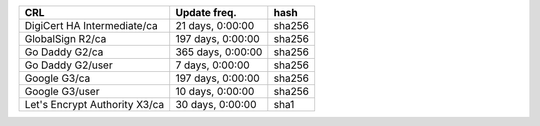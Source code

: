 =============================  =================  ======
CRL                            Update freq.       hash
=============================  =================  ======
DigiCert HA Intermediate/ca    21 days, 0:00:00   sha256
GlobalSign R2/ca               197 days, 0:00:00  sha256
Go Daddy G2/ca                 365 days, 0:00:00  sha256
Go Daddy G2/user               7 days, 0:00:00    sha256
Google G3/ca                   197 days, 0:00:00  sha256
Google G3/user                 10 days, 0:00:00   sha256
Let's Encrypt Authority X3/ca  30 days, 0:00:00   sha1
=============================  =================  ======
